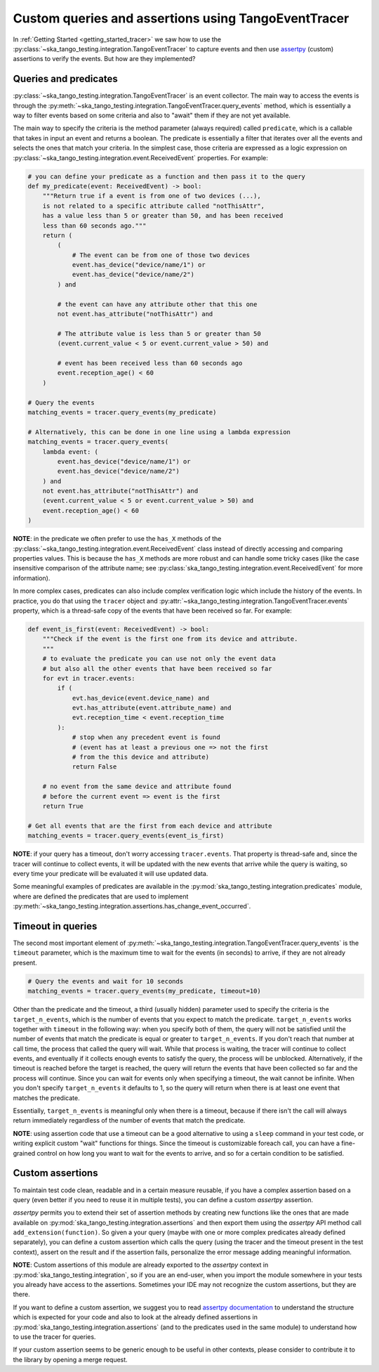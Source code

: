 .. _custom_queries_and_assertions:


Custom queries and assertions using TangoEventTracer
----------------------------------------------------

In :ref:`Getting Started <getting_started_tracer>` we saw how to use the
:py:class:`~ska_tango_testing.integration.TangoEventTracer` to capture events
and then use `assertpy <https://assertpy.github.io/index.html>`_ (custom)
assertions to verify the events. But how are they implemented?

Queries and predicates
~~~~~~~~~~~~~~~~~~~~~~

:py:class:`~ska_tango_testing.integration.TangoEventTracer` is an event
collector. The main way to access the events is through the
:py:meth:`~ska_tango_testing.integration.TangoEventTracer.query_events` method,
which is essentially a way to filter events based on some criteria and also
to "await" them if they are not yet available.

The main way to specify the criteria is the method parameter
(always required) called ``predicate``, which is a callable
that takes in input an event and returns a boolean. The predicate 
is essentially a filter that iterates over all the events
and selects the ones that match your criteria.
In the simplest case, those criteria
are expressed as a logic expression on
:py:class:`~ska_tango_testing.integration.event.ReceivedEvent` properties.
For example:

.. code-block:: python

    # you can define your predicate as a function and then pass it to the query
    def my_predicate(event: ReceivedEvent) -> bool:
        """Return true if a event is from one of two devices (...),
        is not related to a specific attribute called "notThisAttr",
        has a value less than 5 or greater than 50, and has been received
        less than 60 seconds ago."""
        return (
            (
                # The event can be from one of those two devices
                event.has_device("device/name/1") or 
                event.has_device("device/name/2")
            ) and

            # the event can have any attribute other that this one
            not event.has_attribute("notThisAttr") and

            # The attribute value is less than 5 or greater than 50
            (event.current_value < 5 or event.current_value > 50) and

            # event has been received less than 60 seconds ago
            event.reception_age() < 60
        )
    
    # Query the events
    matching_events = tracer.query_events(my_predicate)

    # Alternatively, this can be done in one line using a lambda expression
    matching_events = tracer.query_events(
        lambda event: (
            event.has_device("device/name/1") or 
            event.has_device("device/name/2")
        ) and
        not event.has_attribute("notThisAttr") and
        (event.current_value < 5 or event.current_value > 50) and
        event.reception_age() < 60
    )

**NOTE**: in the predicate we often prefer to use the
``has_X`` methods of the 
:py:class:`~ska_tango_testing.integration.event.ReceivedEvent` class
instead of directly accessing and comparing properties values. 
This is because the ``has_X`` methods
are more robust and can handle some tricky cases (like the case insensitive
comparison of the attribute name; see
:py:class:`ska_tango_testing.integration.event.ReceivedEvent`
for more information).

In more complex cases, predicates can also include complex verification logic
which include the history of the events. In practice, you do that using the
``tracer`` object and
:py:attr:`~ska_tango_testing.integration.TangoEventTracer.events` property,
which is a thread-safe copy of the events that have been received so far. 
For example: 

.. code-block:: python

    def event_is_first(event: ReceivedEvent) -> bool:
        """Check if the event is the first one from its device and attribute. 
        """
        # to evaluate the predicate you can use not only the event data
        # but also all the other events that have been received so far
        for evt in tracer.events:
            if (
                evt.has_device(event.device_name) and
                evt.has_attribute(event.attribute_name) and
                evt.reception_time < event.reception_time
            ):
                # stop when any precedent event is found
                # (event has at least a previous one => not the first
                # from the this device and attribute)
                return False 

        # no event from the same device and attribute found
        # before the current event => event is the first
        return True  

    # Get all events that are the first from each device and attribute
    matching_events = tracer.query_events(event_is_first)

**NOTE**: if your query has a timeout, don't worry accessing ``tracer.events``.
That property is thread-safe and, since the tracer will continue to collect
events, it will be updated with the new events that arrive while the query
is waiting, so every time your predicate will be evaluated it will use
updated data.

Some meaningful examples of predicates are available in the
:py:mod:`ska_tango_testing.integration.predicates` module, where are
defined the predicates that are used to implement
:py:meth:`~ska_tango_testing.integration.assertions.has_change_event_occurred`.

Timeout in queries
~~~~~~~~~~~~~~~~~~

The second most important element of
:py:meth:`~ska_tango_testing.integration.TangoEventTracer.query_events`
is the ``timeout`` parameter, which is the maximum time to wait for the
events (in seconds) to arrive, if they are not already present.

.. code-block:: python

    # Query the events and wait for 10 seconds
    matching_events = tracer.query_events(my_predicate, timeout=10)

Other than the predicate and the timeout, a third (usually hidden)
parameter used to specify the criteria is the ``target_n_events``, 
which is the number of
events that you expect to match the predicate. ``target_n_events`` works
together with ``timeout`` in the following way: when you specify both of them,
the query will not be satisfied until the number of events that match the predicate is
equal or greater to ``target_n_events``. If you don't reach that number at
call time, the process that called the query will wait. While that process is
waiting, the tracer will continue to collect events, and eventually if it
collects enough events to satisfy the query, the process will be unblocked.
Alternatively, if the timeout is reached before the target is reached,
the query will return the events that have been collected so far and the
process will continue. Since you can wait for events only when specifying
a timeout, the wait cannot be infinite. When you don't specify 
``target_n_events`` it defaults to 1, so the query will
return when there is at least one event that matches the predicate.

Essentially, ``target_n_events`` is meaningful only when there
is a timeout, because if there isn't the call will always return immediately
regardless of the number of events that match the predicate.

**NOTE**: using assertion code that use a timeout can be a good alternative
to using a ``sleep`` command in your test code, or writing explicit custom 
"wait" functions for things. Since the timeout is customizable foreach call,
you can have a fine-grained control on how long you want to wait for the
events to arrive, and so for a certain condition to be satisfied.

Custom assertions
~~~~~~~~~~~~~~~~~

To maintain test code clean, readable and in a certain measure reusable, if
you have a complex assertion based on a query (even better if you need to
reuse it in multiple tests), you can define a custom `assertpy` assertion.

`assertpy` permits you to extend their set of assertion methods by creating
new functions like the ones that are made available on
:py:mod:`ska_tango_testing.integration.assertions` and then export them
using the `assertpy` API method call ``add_extension(function)``. So given
a your query (maybe with one or more complex predicates already
defined separately), you can define a custom assertion which calls the query
(using the tracer and the timeout present in the test context), assert on the
result and if the assertion fails, personalize the error message
adding meaningful information.

**NOTE**: Custom assertions of this module are already exported
to the `assertpy` context in :py:mod:`ska_tango_testing.integration`, so
if you are an end-user, when you import the module somewhere in your tests
you already have access to the assertions. Sometimes your IDE may not
recognize the custom assertions, but they are there.

If you want to define a custom assertion, we suggest you to read
`assertpy documentation <https://assertpy.github.io/docs.html>`_ 
to understand the structure which is expected for your code and also to
look at the already defined assertions in
:py:mod:`ska_tango_testing.integration.assertions` (and to the predicates used
in the same module) to understand how to use the tracer for queries.

If your custom assertion seems to be generic enough to be useful in other
contexts, please consider to contribute it to the library by opening a
merge request.










